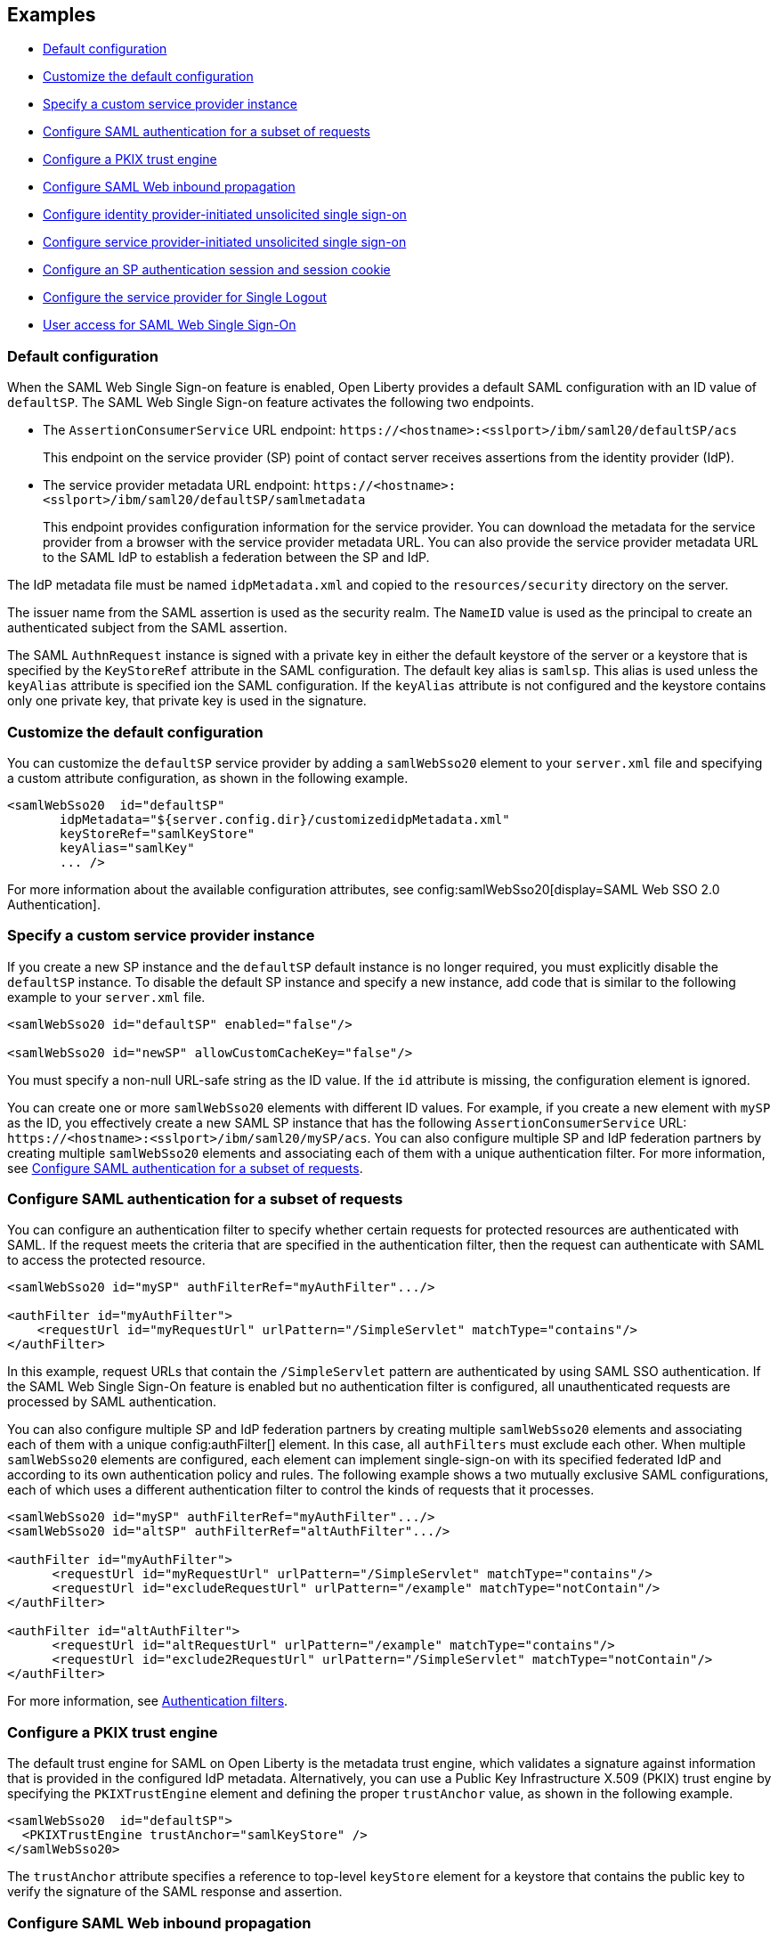 == Examples

- <<#default,Default configuration>>
- <<#custom,Customize the default configuration>>
- <<#custsp,Specify a custom service provider instance>>
- <<#authfilter,Configure SAML authentication for a subset of requests>>
- <<#pkix,Configure a PKIX trust engine>>
- <<#inbound,Configure SAML Web inbound propagation>>
- <<#idpsso,Configure identity provider-initiated unsolicited single sign-on>>
- <<#spsso,Configure service provider-initiated unsolicited single sign-on>>
- <<#ltpa,Configure an SP authentication session and session cookie>>
- <<#slo,Configure the service provider for Single Logout>>
- <<#saml,User access for SAML Web Single Sign-On>>


[#default]
=== Default configuration

When the SAML Web Single Sign-on feature is enabled, Open Liberty provides a default SAML configuration with an ID value of `defaultSP`.
The SAML Web Single Sign-on feature activates the following two endpoints.

- The `AssertionConsumerService` URL endpoint: `\https://<hostname>:<sslport>/ibm/saml20/defaultSP/acs`
+
This endpoint on the service provider (SP) point of contact server receives assertions from the identity provider (IdP).

- The service provider metadata URL endpoint: `\https://<hostname>:<sslport>/ibm/saml20/defaultSP/samlmetadata`
+
This endpoint provides configuration information for the service provider.
You can download the metadata for the service provider from a browser with the service provider metadata URL.
You can also provide the service provider metadata URL to the SAML IdP to establish a federation between the SP and IdP.

The IdP metadata file must be named `idpMetadata.xml` and copied to the `resources/security` directory on the server.

The issuer name from the SAML assertion is used as the security realm. The `NameID` value is used as the principal to create an authenticated subject from the SAML assertion.

The SAML `AuthnRequest` instance is signed with a private key in either the default keystore of the server or a keystore that is specified by the `KeyStoreRef` attribute in the SAML configuration. The default key alias is `samlsp`. This alias is used unless the `keyAlias` attribute is specified ion the SAML configuration. If the `keyAlias` attribute is not configured and the keystore contains only one private key, that private key is used in the signature.

[#custom]
=== Customize the default configuration

You can customize the `defaultSP` service provider by adding a `samlWebSso20` element to your `server.xml` file and specifying a custom attribute configuration, as shown in the following example.

[source,xml]
----
<samlWebSso20  id="defaultSP"
       idpMetadata="${server.config.dir}/customizedidpMetadata.xml"
       keyStoreRef="samlKeyStore"
       keyAlias="samlKey"
       ... />
----

For more information about the available configuration attributes, see config:samlWebSso20[display=SAML Web SSO 2.0 Authentication].

[#custsp]
=== Specify a custom service provider instance

If you create a new SP instance and the `defaultSP` default instance is no longer required, you must explicitly disable the `defaultSP` instance. To disable the default SP instance and specify a new instance, add code that is similar to the following example to your `server.xml` file.

[source,xml]
----
<samlWebSso20 id="defaultSP" enabled="false"/>

<samlWebSso20 id="newSP" allowCustomCacheKey="false"/>
----

You must specify a non-null URL-safe string as the ID value. If the `id` attribute is missing, the configuration element is ignored.

You can create one or more  `samlWebSso20` elements with different ID values. For example, if you create a new element with `mySP` as the ID, you effectively create a new SAML SP instance that has the following `AssertionConsumerService` URL: `\https://<hostname>:<sslport>/ibm/saml20/mySP/acs`. You can also configure multiple SP and IdP federation partners by creating multiple `samlWebSso20` elements and associating each of them with a unique authentication filter. For more information, see <<#authfilter,Configure SAML authentication for a subset of requests>>.

[#authfilter]
=== Configure SAML authentication for a subset of requests

You can configure an authentication filter to specify whether certain requests for protected resources are authenticated with SAML.
If the request meets the criteria that are specified in the authentication filter, then the request can authenticate with SAML to access the protected resource.

[source, xml]
----
<samlWebSso20 id="mySP" authFilterRef="myAuthFilter".../>

<authFilter id="myAuthFilter">
    <requestUrl id="myRequestUrl" urlPattern="/SimpleServlet" matchType="contains"/>
</authFilter>
----

In this example, request URLs that contain the `/SimpleServlet` pattern are authenticated by using SAML SSO authentication.
If the SAML Web Single Sign-On feature is enabled but no authentication filter is configured, all unauthenticated requests are processed by SAML authentication.

You can also configure multiple SP and IdP federation partners by creating multiple `samlWebSso20` elements and associating each of them with a  unique config:authFilter[] element. In this case, all `authFilters` must exclude each other. When multiple `samlWebSso20` elements are configured, each element can implement single-sign-on with its specified federated IdP and according to its own authentication policy and rules. The following example shows a two mutually exclusive SAML configurations, each of which uses a different authentication filter to control the kinds of requests that it processes.

[source, xml]
----
<samlWebSso20 id="mySP" authFilterRef="myAuthFilter".../>
<samlWebSso20 id="altSP" authFilterRef="altAuthFilter".../>

<authFilter id="myAuthFilter">
      <requestUrl id="myRequestUrl" urlPattern="/SimpleServlet" matchType="contains"/>
      <requestUrl id="excludeRequestUrl" urlPattern="/example" matchType="notContain"/>
</authFilter>

<authFilter id="altAuthFilter">
      <requestUrl id="altRequestUrl" urlPattern="/example" matchType="contains"/>
      <requestUrl id="exclude2RequestUrl" urlPattern="/SimpleServlet" matchType="notContain"/>
</authFilter>
----

For more information, see xref:ROOT:authentication-filters.adoc[Authentication filters].

[#pkix]
=== Configure a PKIX trust engine

The default trust engine for SAML on Open Liberty is the metadata trust engine, which validates a signature against information that is provided in the configured IdP metadata. Alternatively, you can use a Public Key Infrastructure X.509 (PKIX) trust engine by specifying the `PKIXTrustEngine` element and defining the proper `trustAnchor` value, as shown in the following example.

[source,xml]
----
<samlWebSso20  id="defaultSP">
  <PKIXTrustEngine trustAnchor="samlKeyStore" />
</samlWebSso20>
----

The `trustAnchor` attribute specifies a reference to top-level `keyStore` element for a keystore that contains the public key to verify the signature of the SAML response and assertion.

[#inbound]
=== Configure SAML Web inbound propagation

You can configure an Open Liberty server to accept a SAML token in an HTTP header as an authentication token. This feature is commonly used for a proxy or RESTful client that uses SAML on behalf of an authenticated user. You must also <<#pkix,configure the PKIX trust engine>> to validate the trustworthiness of the certificate in the signature through PKIX validation. Certificates that pass this validation are assumed to be trusted.

The following example configuration demonstrates how to configure inbound propagation for the `defaultSP` SAML configuration by specifying the `inboundPropagation` attribute and the `pkixTrustEngine` element.

[source,xml]
----
<samlWebSso20 id="defaultSP"
   inboundPropagation="required"
   headerName="saml_token"
   signatureMethodAlgorithm="SHA1">
   <pkixTrustEngine trustAnchor="serverStore" />
</samlWebSso20>
----

[#idpsso]
=== Configure identity provider-initiated unsolicited single sign-on
Open Liberty SAML SP supports IdP-initiated unsolicited SSO with and without the requirement of IdP metadata on-premises. If you do not have IdP metadata, or if you intend to use unsolicited SSO to federate with multiple identity providers with one Liberty SP, you must add the following configurations.

- Configure the `PKIXTrustEngine` subelement and import all the IdP signer certificates to the default truststore of the Liberty server, or to the trustAnchor of the PKIXTrustEngine.
- Configure the `trustedIssuers` attribute to list the issuer name of the IdP as it appears in the SAML assertion. The issuer name is used as the EntityID in the metadata.

The following example demonstrates the `server.xml` file configuration to specify IdP-initiated SSO, where the IdP signer certificates are in a file that is specified in the `serverStore` keystore configuration.

[source,xml]
----
<samlWebSso20 id="libertysp"
  ...
  <pkixTrustEngine trustAnchor="serverStore" trustedIssuers="xyz" />
</samlWebSso20>

<keyStore id="serverStore" password="xxxxxxx" type="jks" location="${server.config.dir}/sslTrust.jks" />
----

If you intend to support only unsolicited SSO, you can <<#spsso,configure SP-initiated unsolicited SSO>>. This scenario is useful if the user's security context in the SP that is associated with SAML becomes invalid. The SP can redirect the user back to the IdP to start unsolicited SSO again automatically.

[#spsso]
=== Configure service provider-initiated unsolicited single sign-on

The Open Liberty SAML SP uses the configured IdP metadata to service a solicited SAML `AuthnRequest` instance. An Open Liberty SP can also redirect unauthenticated requests to a preconfigured login application without using an `AuthnRequest` instance. This scenario is useful if an application performs pre-authentication processing before a user can authenticate to the SAML IdP, or if the SAML IdP must be hidden from the Open Liberty SP.

To configure this scenario, set the `loginPageURL` attribute to a URL that can instruct a user to authenticate to the SAML IdP, as shown in the following example.

[source,xml]
----
<samlWebSso20  id="defaultSP" loginPageURL="https://example.com"/>
----


[#ltpa]
=== Configure an SP authentication session and session cookie

After SAML assertion is verified and processed, the Liberty SAML SP maintains an authenticated session between the browser and the SP without using an LTPA cookie. The authenticated session timeout is set to `SessionNotOnOrAfter` value from  the  `saml:AuthnStatement` element, if one is presented, or to the `sessionNotOnOrAfter` attribute as configured in the server.xml file. The default value is 120 minutes.
The session cookie name is automatically generated, and you can customize the cookie name by using the attribute `spCookieName`, as shown in the following example.

[source,xml]
----
<samlWebSso20  id="defaultSP" sessionNotOnOrAfter="60m" spCookieName="samlCookie"/>
----


If you want the Open Liberty SP to create an LTPA cookie from the SAML assertion and use the LTPA cookie for subsequent authentication requests, set the  `disableLtpaCookie` attribute to `false`. If you want to share this LTPA cookie with other servers, you must also set the `allowCustomCacheKey` attribute to `false`, as shown in the following example.

[source,xml]
----
<samlWebSso20  id="defaultSP" disableLtpaCookie="false" allowCustomCacheKey="false"/>
----

If you set both these attributes to `false`, ensure that no SAML username is directly authenticating to an on-premises user registry that prevents a user from having two accounts.

[#slo]
=== Configure the service provider for Single Logout

The Open Liberty SAML Single Logout Service URL takes the following format: `\https://<hostname>:<sslport>/ibm/saml20/<SP configuration ID>/slo`. You can find this URL from the Open Liberty SP metadata URL, which is `\https://<hostname>:<sslport>/ibm/saml20/<SP configuration ID>/samlmetadata`.

For IdP-initiated single logout, no additional configuration step is required. The Open Liberty SP listens on the Single Logout Service URL and automatically responds to any single logout request.

However, Open Liberty also supports service provider-initiated single logout. When you set the `spLogout` attribute to `true` both the `ibm_security_logout` URL and the `HttpServletRequest.logout()` method are upgraded to implement SAML single logout.

[source,xml]
----
<samlWebSso20  id="sp2" ... spLogout="true"/>
----
[#saml]
=== User access for SAML Web Single Sign-On

If authentication is performed with SAML Web Single Sign-On feature, the following value is set as the default user access-id.

[source,xml]
----
user:<value of "issuer" assertion>/<value of "NameID" assertion>
----
For more information about enabling the Admin REST Connector 2.0 feature, see xref:reference:feature/restConnector [Admin REST Connector].

The following example shows the mapping for a SAML-authenticated user. The user is mapped to the administrator role. In this example, the SAML for the user includes an 'iss' value of 'myCo' and a 'upn' value of 'lisa@myco.com'. 

[source,xml]
----
<administrator-role>
     <user-access-id> user:myCo/lisa@myco.com</user-access-id>
</administrator-role>
----
